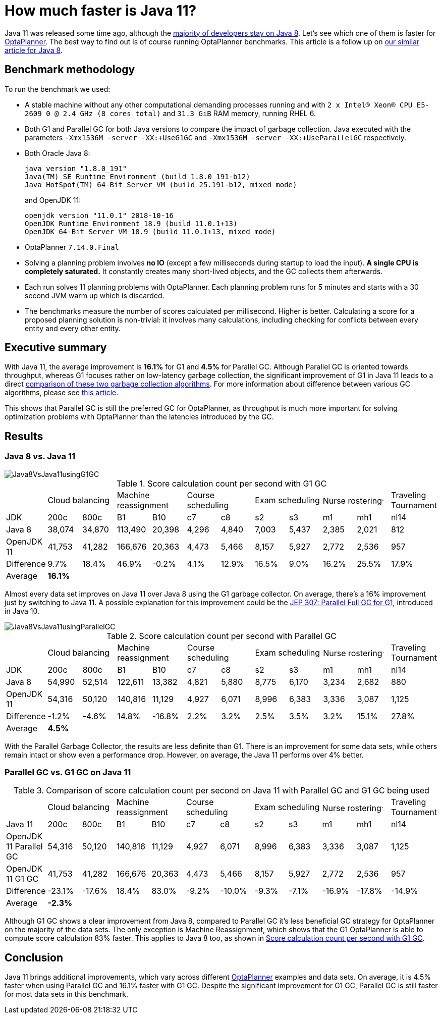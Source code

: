 = How much faster is Java 11?
:page-interpolate: true
:jbake-author: rsynek
:jbake-type: post
:jbake-tags: [production, benchmark]

Java 11 was released some time ago, although the https://www.baeldung.com/java-in-2018[majority of developers stay on Java 8].
Let's see which one of them is faster for https://www.optaplanner.org/[OptaPlanner]. The best way to find out is
of course running OptaPlanner benchmarks.
This article is a follow up on https://www.optaplanner.org/blog/2014/03/20/HowMuchFasterIsJava8.html[our similar article for Java 8].

== Benchmark methodology

To run the benchmark we used:

* A stable machine without any other computational demanding processes running and with
`2 x Intel® Xeon® CPU E5-2609 0 @ 2.4 GHz (8 cores total)` and `31.3 GiB` RAM memory, running RHEL 6.

* Both G1 and Parallel GC for both Java versions to compare the impact of garbage collection.
Java executed with the parameters `-Xmx1536M -server -XX:+UseG1GC` and `-Xmx1536M -server -XX:+UseParallelGC` respectively.

* Both Oracle Java 8:

  java version "1.8.0_191"
  Java(TM) SE Runtime Environment (build 1.8.0_191-b12)
  Java HotSpot(TM) 64-Bit Server VM (build 25.191-b12, mixed mode)
+
and OpenJDK 11:

  openjdk version "11.0.1" 2018-10-16
  OpenJDK Runtime Environment 18.9 (build 11.0.1+13)
  OpenJDK 64-Bit Server VM 18.9 (build 11.0.1+13, mixed mode)

* OptaPlanner `7.14.0.Final`

* Solving a planning problem involves *no IO* (except a few milliseconds during startup to load the input). *A single
CPU is completely saturated.* It constantly creates many short-lived objects, and the GC collects them afterwards.

* Each run solves 11 planning problems with OptaPlanner. Each planning problem runs for 5 minutes and starts with a
30 second JVM warm up which is discarded.

* The benchmarks measure the number of scores calculated per millisecond. Higher is better. Calculating
a score for a proposed planning solution is non-trivial: it involves many calculations, including checking for
conflicts between every entity and every other entity.

== Executive summary

With Java 11, the average improvement is *16.1%* for G1 and *4.5%* for Parallel GC. Although Parallel GC is oriented towards
throughput, whereas G1 focuses rather on low-latency garbage collection, the significant improvement of G1 in
Java 11 leads to a direct <<table3,comparison of these two garbage collection algorithms>>.
For more information about difference between various GC algorithms, please see
https://dzone.com/articles/choosing-the-right-gc[this article].

This shows that Parallel GC is still the preferred GC for OptaPlanner, as throughput is much more important
for solving optimization problems with OptaPlanner than the latencies introduced by the GC.

== Results

=== Java 8 vs. Java 11

image::Java8VsJava11usingG1GC.svg[]

[#table1]
.Score calculation count per second with G1 GC
|===
| 2+^.^|Cloud balancing 2+^.^|Machine reassignment 2+^.^|Course scheduling 2+^.^|Exam scheduling 2+^.^|Nurse rostering^.^|Traveling Tournament
|JDK ^|200c ^|800c ^|B1 ^|B10 ^|c7 ^|c8 ^|s2 ^|s3 ^|m1 ^|mh1 ^|nl14
|Java 8 >|38,074 >|34,870 >|113,490 >|20,398 >|4,296 >|4,840 >|7,003 >|5,437 >|2,385 >|2,021 >|812
|OpenJDK 11 >|41,753 >|41,282 >|166,676 >|20,363 >|4,473 >|5,466 >|8,157 >|5,927 >|2,772 >|2,536 >|957
|Difference >|9.7% >|18.4% >|46.9% >|-0.2% >|4.1% >|12.9% >|16.5% >|9.0% >|16.2% >|25.5% >|17.9%
|Average 11+^.^|*16.1%*
|===

Almost every data set improves on Java 11 over Java 8 using the G1 garbage collector. On average, there's a
16% improvement just by switching to Java 11. A possible explanation for this improvement could be the
http://openjdk.java.net/jeps/307[JEP 307: Parallel Full GC for G1], introduced in Java 10.

image::Java8VsJava11usingParallelGC.svg[]

.Score calculation count per second with Parallel GC
|===
| 2+^.^|Cloud balancing 2+^.^|Machine reassignment 2+^.^|Course scheduling 2+^.^|Exam scheduling 2+^.^|Nurse rostering^.^|Traveling Tournament
|JDK ^|200c ^|800c ^|B1 ^|B10 ^|c7 ^|c8 ^|s2 ^|s3 ^|m1 ^|mh1 ^|nl14
|Java 8 >|54,990 >|52,514 >|122,611 >|13,382 >|4,821 >|5,880 >|8,775 >|6,170 >|3,234 >|2,682 >|880
|OpenJDK 11	>|54,316 >|50,120 >|140,816 >|11,129 >|4,927 >|6,071 >|8,996 >|6,383 >|3,336 >|3,087 >|1,125
|Difference >|-1.2% >|-4.6% >|14.8% >|-16.8% >|2.2% >|3.2% >|2.5% >|3.5% >|3.2% >|15.1% >|27.8%
|Average 11+^.^|*4.5%*
|===

With the Parallel Garbage Collector, the results are less definite than G1. There is an improvement for some data sets,
while others remain intact or show even a performance drop. However, on average, the Java 11 performs over 4% better.

=== Parallel GC vs. G1 GC on Java 11

[#table3]
.Comparison of score calculation count per second on Java 11 with Parallel GC and G1 GC being used
|===
| 2+^.^|Cloud balancing 2+^.^|Machine reassignment 2+^.^|Course scheduling 2+^.^|Exam scheduling 2+^.^|Nurse rostering^.^|Traveling Tournament
|Java 11 ^|200c ^|800c ^|B1 ^|B10 ^|c7 ^|c8 ^|s2 ^|s3 ^|m1 ^|mh1 ^|nl14
|OpenJDK 11 Parallel GC	>|54,316 >|50,120 >|140,816 >|11,129 >|4,927 >|6,071 >|8,996 >|6,383 >|3,336 >|3,087 >|1,125
|OpenJDK 11 G1 GC >|41,753 >|41,282 >|166,676 >|20,363 >|4,473 >|5,466 >|8,157 >|5,927 >|2,772 >|2,536 >|957
|Difference >|-23.1% >|-17.6% >|18.4% >|83.0% >|-9.2% >|-10.0% >|-9.3% >|-7.1% >|-16.9% >|-17.8% >|-14.9%
|Average 11+^.^|*-2.3%*
|===

Although G1 GC shows a clear improvement from Java 8, compared to Parallel GC it's less beneficial GC strategy
for OptaPlanner on the majority of the data sets. The only exception is Machine Reassignment, which shows that
the G1 OptaPlanner is able to compute score calculation 83% faster.
This applies to Java 8 too, as shown in <<table1>>.

== Conclusion

Java 11 brings additional improvements, which vary across different https://www.optaplanner.org/[OptaPlanner] examples and data sets.
On average, it is 4.5% faster when using Parallel GC and 16.1% faster with G1 GC.
Despite the significant improvement for G1 GC, Parallel GC is still faster for most data sets in this benchmark.
